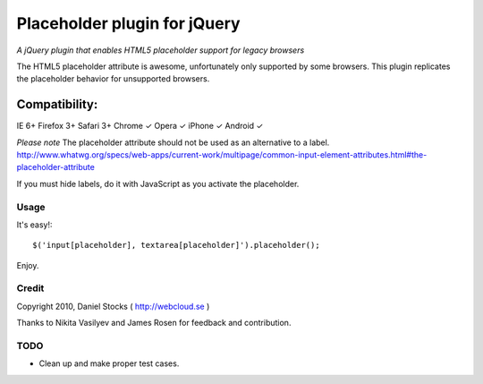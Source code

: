 ============
Placeholder plugin for jQuery
============
*A jQuery plugin that enables HTML5 placeholder support for legacy browsers*

The HTML5 placeholder attribute is awesome, unfortunately only supported by some browsers. This
plugin replicates the placeholder behavior for unsupported browsers.

Compatibility:
^^^^^^^^^^^^^^
IE 6+
Firefox 3+
Safari 3+
Chrome ✓
Opera ✓
iPhone ✓
Android ✓

*Please note*
The placeholder attribute should not be used as an alternative to a label.
http://www.whatwg.org/specs/web-apps/current-work/multipage/common-input-element-attributes.html#the-placeholder-attribute

If you must hide labels, do it with JavaScript as you activate the placeholder.


Usage
=====

It's easy!::

    $('input[placeholder], textarea[placeholder]').placeholder();

Enjoy.

Credit
======
Copyright 2010, Daniel Stocks ( http://webcloud.se )

Thanks to Nikita Vasilyev and James Rosen for feedback and contribution.

TODO
====
- Clean up and make proper test cases.